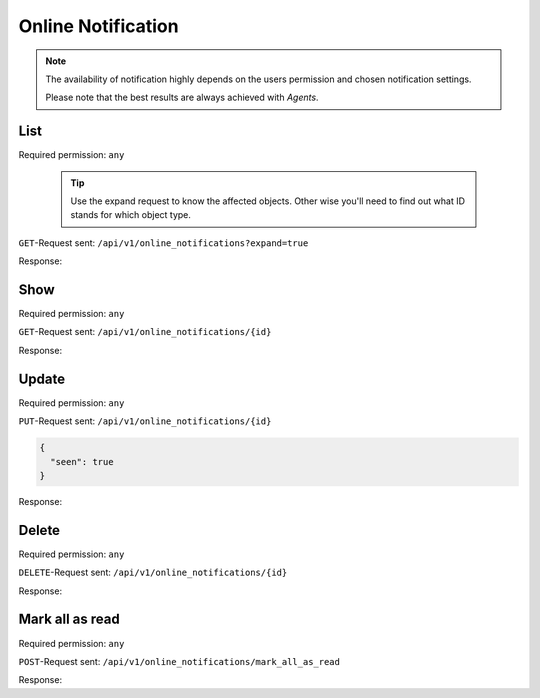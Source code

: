 Online Notification
*******************

.. note::

   The availability of notification highly depends on the users permission
   and chosen notification settings.

   Please note that the best results are always achieved with *Agents*.

List
====

Required permission: ``any``

   .. tip::

      Use the expand request to know the affected objects.
      Other wise you'll need to find out what ID stands for which object type.

``GET``-Request sent: ``/api/v1/online_notifications?expand=true``

Response:

.. code-block:: json
   :force:

   # HTTP-Code 200 Ok

   [
      {
         "id": 4,
         "o_id": 6,
         "object_lookup_id": 2,
         "type_lookup_id": 1,
         "user_id": 3,
         "seen": false,
         "updated_by_id": 8,
         "created_by_id": 8,
         "created_at": "2021-11-09T13:15:42.628Z",
         "updated_at": "2021-11-09T13:15:42.637Z",
         "user": "chris@chrispresso.com",
         "object": "Ticket",
         "type": "create",
         "created_by": "emily@example.com",
         "updated_by": "emily@example.com"
      },
      {
         "id": 3,
         "o_id": 8,
         "object_lookup_id": 2,
         "type_lookup_id": 2,
         "user_id": 3,
         "seen": false,
         "updated_by_id": 4,
         "created_by_id": 4,
         "created_at": "2021-11-09T13:10:42.628Z",
         "updated_at": "2021-11-09T13:15:42.635Z",
         "user": "chris@chrispresso.com",
         "object": "Ticket",
         "type": "update",
         "created_by": "jacob@chrispresso.com",
         "updated_by": "jacob@chrispresso.com"
      },
      {
         "id": 2,
         "o_id": 3,
         "object_lookup_id": 2,
         "type_lookup_id": 1,
         "user_id": 3,
         "seen": true,
         "updated_by_id": 6,
         "created_by_id": 6,
         "created_at": "2021-11-09T12:45:42.625Z",
         "updated_at": "2021-11-09T13:15:42.632Z",
         "user": "chris@chrispresso.com",
         "object": "Ticket",
         "type": "create",
         "created_by": "anna@example.com",
         "updated_by": "anna@example.com"
      },
      {
         "id": 1,
         "o_id": 2,
         "object_lookup_id": 2,
         "type_lookup_id": 1,
         "user_id": 3,
         "seen": true,
         "updated_by_id": 5,
         "created_by_id": 5,
         "created_at": "2021-11-09T11:45:42.624Z",
         "updated_at": "2021-11-09T13:15:42.629Z",
         "user": "chris@chrispresso.com",
         "object": "Ticket",
         "type": "create",
         "created_by": "emma@chrispresso.com",
         "updated_by": "emma@chrispresso.com"
      }
   ]


Show
====

Required permission: ``any``

``GET``-Request sent: ``/api/v1/online_notifications/{id}``

Response:

.. code-block:: json
   :force:

   # HTTP-Code 200 Ok

   {
      "id": 4,
      "o_id": 6,
      "object_lookup_id": 2,
      "type_lookup_id": 1,
      "user_id": 3,
      "seen": false,
      "updated_by_id": 8,
      "created_by_id": 8,
      "created_at": "2021-11-09T13:15:42.628Z",
      "updated_at": "2021-11-09T13:15:42.637Z"
   }

Update
======

Required permission: ``any``

``PUT``-Request sent: ``/api/v1/online_notifications/{id}``

.. code-block:: json

   {
     "seen": true
   }

Response:

.. code-block:: json
   :force:

   # HTTP-Code 200 Ok

   {
      "id": 4,
      "seen": true,
      "updated_by_id": 3,
      "o_id": 6,
      "object_lookup_id": 2,
      "type_lookup_id": 1,
      "user_id": 3,
      "created_by_id": 8,
      "created_at": "2021-11-09T13:15:42.628Z",
      "updated_at": "2021-11-09T13:25:00.004Z"
   }

Delete
======

Required permission: ``any``

``DELETE``-Request sent: ``/api/v1/online_notifications/{id}``

Response:

.. code-block:: json
   :force:

   # HTTP-Code 200 Ok

   {}

Mark all as read
================

Required permission: ``any``

``POST``-Request sent: ``/api/v1/online_notifications/mark_all_as_read``

Response:

.. code-block:: json
   :force:

   # HTTP-Code 200 Ok

   {}
